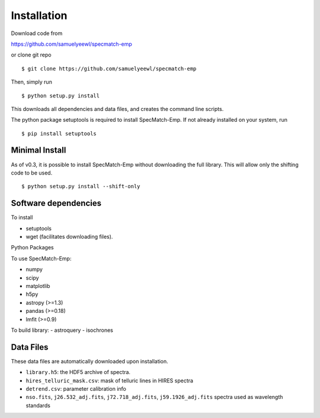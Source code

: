 .. _installation:

Installation
============

Download code from

https://github.com/samuelyeewl/specmatch-emp

or clone git repo 

::

    $ git clone https://github.com/samuelyeewl/specmatch-emp

Then, simply run 

::

   $ python setup.py install

This downloads all dependencies and data files, and creates the
command line scripts. 

The python package setuptools is required to install SpecMatch-Emp.
If not already installed on your system, run

::

	$ pip install setuptools


Minimal Install
---------------

As of v0.3, it is possible to install SpecMatch-Emp without downloading
the full library. This will allow only the shifting code to be used.

::

	$ python setup.py install --shift-only


Software dependencies
---------------------

To install

- setuptools
- wget (facilitates downloading files).

Python Packages

To use SpecMatch-Emp:

- numpy
- scipy
- matplotlib
- h5py
- astropy (>=1.3)
- pandas (>=0.18)
- lmfit (>=0.9)

To build library:
- astroquery
- isochrones


Data Files
----------

These data files are automatically downloaded upon installation.

- ``library.h5``: the HDF5 archive of spectra.
- ``hires_telluric_mask.csv``: mask of telluric lines in HIRES spectra
- ``detrend.csv``: parameter calibration info
- ``nso.fits``, ``j26.532_adj.fits``, ``j72.718_adj.fits``,
  ``j59.1926_adj.fits`` spectra used as wavelength standards
 
